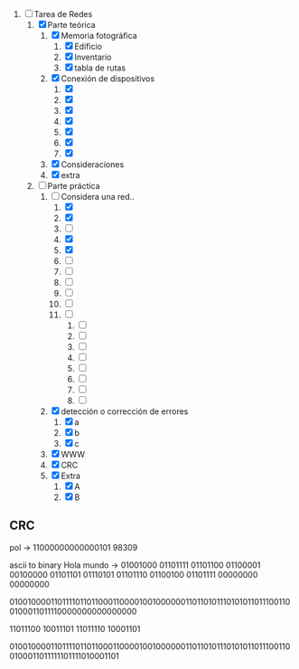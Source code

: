 
1. [-] Tarea de Redes
   1. [X] Parte teórica
      1. [X] Memoria fotográfica
         1. [X] Edificio
         2. [X] Inventario
         3. [X] tabla de rutas
      2. [X] Conexión de dispositivos
         1. [X] 
         2. [X] 
         3. [X] 
         4. [X] 
         5. [X] 
         6. [X] 
         7. [X] 
      3. [X] Consideraciones
      4. [X] extra
   2. [-] Parte práctica
      1. [-] Considera una red..
         1. [X] 
         2. [X] 
         3. [ ] 
         4. [X] 
         5. [X] 
         6. [ ] 
         7. [ ] 
         8. [ ] 
         9. [ ] 
         10. [ ] 
         11. [ ] 
             1. [ ] 
             2. [ ] 
             3. [ ] 
             4. [ ] 
             5. [ ] 
             6. [ ] 
             7. [ ] 
             8. [ ] 
      2. [X] detección o corrección de errores
         1. [X] a
         2. [X] b
         3. [X] c
      3. [X] WWW
      4. [X] CRC
      5. [X] Extra
         1. [X] A
         2. [X] B



** CRC

pol -> 11000000000000101
98309

ascii to binary
Hola mundo -> 01001000 01101111 01101100 01100001 00100000 01101101 01110101 01101110 01100100 01101111 00000000 00000000

010010000110111101101100011000010010000001101101011101010110111001100100011011110000000000000000

11011100 10011101
11011110 10001101

010010000110111101101100011000010010000001101101011101010110111001100100011011111101111010001101

